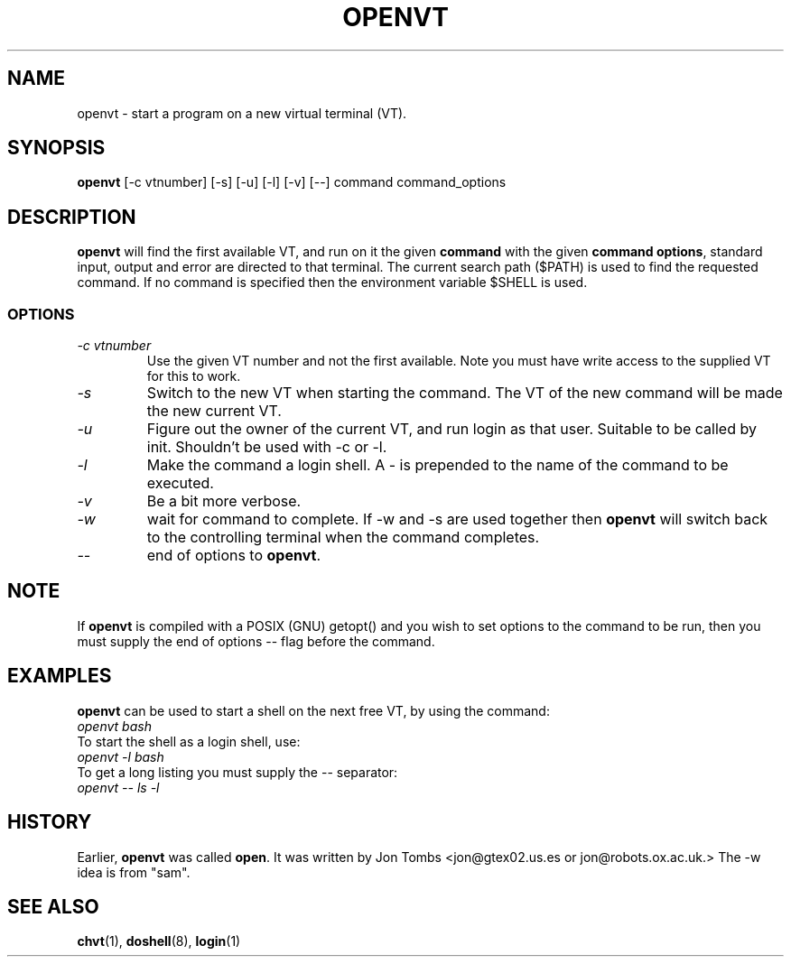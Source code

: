 .\" Copyright 1994-95 Jon Tombs (jon@gtex02.us.es, jon@robots.ox.ac.uk)
.\" May be distributed under the GNU General Public License
.TH OPENVT 1 V1.4 "19 Jul 1996" "Linux 1.x" "Linux Users' Manual"
.SH NAME
openvt \- start a program on a new virtual terminal (VT).
.SH SYNOPSIS
.B openvt 
[\-c vtnumber] [\-s] [\-u] [\-l] [\-v] [\-\-] command command_options
.SH DESCRIPTION
.B openvt
will find the first available VT, and run on it the given 
.BR command
with the given 
.BR "command options",
standard input, output and error are directed to that terminal. The current
search path ($PATH) is used to find the requested command. If no command is
specified then the environment variable $SHELL is used.
.SS OPTIONS
.TP
.I "\-c vtnumber" 
Use the given VT number and not the first available. Note you
must have write access to the supplied VT for this to work.
.TP
.I "\-s"
Switch to the new VT when starting the command. The VT of the new command
will be made the new current VT.
.TP
.I "\-u"
Figure out the owner of the current VT, and run login as that user.
Suitable to be called by init. Shouldn't be used with -c or -l.
.TP
.I "\-l"
Make the command a login shell. A \- is prepended to the name of the command
to be executed.
.TP
.I "\-v"
Be a bit more verbose.
.TP
.I "\-w"
wait for command to complete. If \-w and \-s are used together then
.B openvt
will switch back to the controlling terminal when the command completes.
.TP
.I "\-\-" 
end of options to
.BR openvt .
.SH NOTE
If
.B openvt
is compiled with a POSIX (GNU) getopt() and you wish to set
options to the command to be run, then you must supply
the end of options \-\- flag before the command.
.BR
.SH EXAMPLES
.B openvt
can be used to start a shell on the next free VT, by using the command:
.TP
.I "openvt bash"
.TP

To start the shell as a login shell, use:
.TP
.I "openvt -l bash"
.TP

To get a long listing you must supply the \-\- separator:
.TP
.I "openvt -- ls -l"
.BR

.SH HISTORY
Earlier,
.B openvt
was called
.BR open .
It was written by Jon Tombs <jon@gtex02.us.es or jon@robots.ox.ac.uk.>
The \-w idea is from "sam".

.SH "SEE ALSO"
.BR chvt (1),
.BR doshell (8),
.BR login (1)

